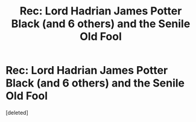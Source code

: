 #+TITLE: Rec: Lord Hadrian James Potter Black (and 6 others) and the Senile Old Fool

* Rec: Lord Hadrian James Potter Black (and 6 others) and the Senile Old Fool
:PROPERTIES:
:Score: 1
:DateUnix: 1595359315.0
:DateShort: 2020-Jul-21
:FlairText: Recommendation
:END:
[deleted]

